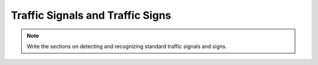 Traffic Signals and Traffic Signs
==================================

.. Note::  Write the sections on detecting and recognizing standard traffic
   signals and signs.
